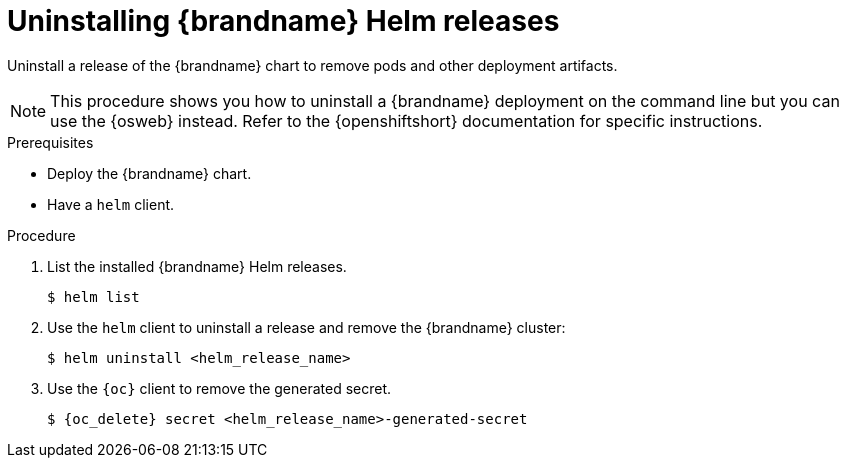[id='uninstalling-helm-releases_{context}']
= Uninstalling {brandname} Helm releases

[role="_abstract"]
Uninstall a release of the {brandname} chart to remove pods and other deployment artifacts.

[NOTE]
====
This procedure shows you how to uninstall a {brandname} deployment on the command line but you can use the {osweb} instead.
Refer to the {openshiftshort} documentation for specific instructions.
====

.Prerequisites

* Deploy the {brandname} chart.
* Have a `helm` client.
ifdef::community[]
* Have a `kubectl` or `oc` client.
endif::community[]
ifdef::downstream[]
* Have an `oc` client.
endif::downstream[]

.Procedure

. List the installed {brandname} Helm releases.
+
----
$ helm list
----
+
. Use the `helm` client to uninstall a release and remove the {brandname} cluster:
+
[source,bash,options="nowrap",subs=attributes+]
----
$ helm uninstall <helm_release_name>
----
+
. Use the `{oc}` client to remove the generated secret.
+
[source,bash,options="nowrap",subs=attributes+]
----
$ {oc_delete} secret <helm_release_name>-generated-secret
----
